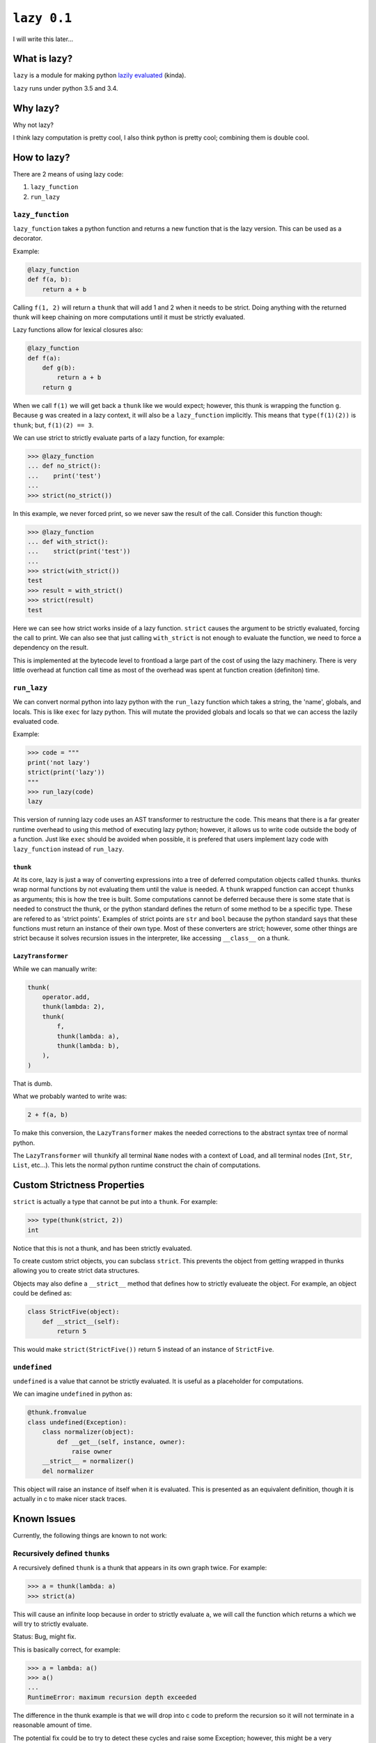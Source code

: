 ``lazy 0.1``
============

|build status|

I will write this later...

What is lazy?
-------------

``lazy`` is a module for making python `lazily
evaluated <http://en.wikipedia.org/wiki/Lazy_evaluation>`__ (kinda).

``lazy`` runs under python 3.5 and 3.4.

Why lazy?
---------

Why not lazy?

I think lazy computation is pretty cool, I also think python is pretty
cool; combining them is double cool.

How to lazy?
------------

There are 2 means of using lazy code:

1. ``lazy_function``
2. ``run_lazy``

``lazy_function``
^^^^^^^^^^^^^^^^^

``lazy_function`` takes a python function and returns a new function that is
the lazy version. This can be used as a decorator.

Example:

.. code:: python

    @lazy_function
    def f(a, b):
        return a + b

Calling ``f(1, 2)`` will return a ``thunk`` that will add 1 and 2 when it
needs to be strict. Doing anything with the returned thunk will keep
chaining on more computations until it must be strictly evaluated.

Lazy functions allow for lexical closures also:

.. code:: python

    @lazy_function
    def f(a):
        def g(b):
            return a + b
        return g

When we call ``f(1)`` we will get back a ``thunk`` like we would expect;
however, this thunk is wrapping the function ``g``. Because ``g`` was created
in a lazy context, it will also be a ``lazy_function`` implicitly. This means
that ``type(f(1)(2))`` is ``thunk``; but, ``f(1)(2) == 3``.

We can use strict to strictly evaluate parts of a lazy function, for example:

.. code:: python

    >>> @lazy_function
    ... def no_strict():
    ...    print('test')
    ...
    >>> strict(no_strict())


In this example, we never forced print, so we never saw the result of the call.
Consider this function though:

.. code:: python

    >>> @lazy_function
    ... def with_strict():
    ...    strict(print('test'))
    ...
    >>> strict(with_strict())
    test
    >>> result = with_strict()
    >>> strict(result)
    test

Here we can see how strict works inside of a lazy function. ``strict`` causes
the argument to be strictly evaluated, forcing the call to print. We can also
see that just calling ``with_strict`` is not enough to evaluate the function,
we need to force a dependency on the result.



This is implemented at the bytecode level to frontload a large part of the cost
of using the lazy machinery. There is very little overhead at function call
time as most of the overhead was spent at function creation (definiton) time.

``run_lazy``
^^^^^^^^^^^^

We can convert normal python into lazy python with the ``run_lazy``
function which takes a string, the 'name', globals, and locals. This is
like ``exec`` for lazy python. This will mutate the provided globals and
locals so that we can access the lazily evaluated code.

Example:

.. code:: python

    >>> code = """
    print('not lazy')
    strict(print('lazy'))
    """
    >>> run_lazy(code)
    lazy

This version of running lazy code uses an AST transformer to restructure the
code. This means that there is a far greater runtime overhead to using this
method of executing lazy python; however, it allows us to write code outside
the body of a function. Just like ``exec`` should be avoided when possible, it
is prefered that users implement lazy code with ``lazy_function`` instead of
``run_lazy``.

``thunk``
~~~~~~~~~

At its core, lazy is just a way of converting expressions into a tree
of deferred computation objects called ``thunk``\ s. thunks wrap normal
functions by not evaluating them until the value is needed. A ``thunk``
wrapped function can accept ``thunk``\ s as arguments; this is how the
tree is built. Some computations cannot be deferred because there is some state
that is needed to construct the thunk, or the python standard defines the
return of some method to be a specific type. These are refered to as 'strict
points'. Examples of strict points are ``str`` and ``bool`` because the python
standard says that these functions must return an instance of their own
type. Most of these converters are strict; however, some other things are
strict because it solves recursion issues in the interpreter, like accessing
``__class__`` on a thunk.

``LazyTransformer``
~~~~~~~~~~~~~~~~~~~

While we can manually write:

.. code:: python

    thunk(
        operator.add,
        thunk(lambda: 2),
        thunk(
            f,
            thunk(lambda: a),
            thunk(lambda: b),
        ),
    )

That is dumb.

What we probably wanted to write was:

.. code:: python

    2 + f(a, b)

To make this conversion, the ``LazyTransformer`` makes the needed
corrections to the abstract syntax tree of normal python.

The ``LazyTransformer`` will ``thunk``\ ify all terminal ``Name`` nodes
with a context of ``Load``, and all terminal nodes (``Int``, ``Str``,
``List``, etc...). This lets the normal python runtime construct the
chain of computations.

Custom Strictness Properties
----------------------------

``strict`` is actually a type that cannot be put into a ``thunk``. For
example:

.. code:: python

    >>> type(thunk(strict, 2))
    int

Notice that this is not a thunk, and has been strictly evaluated.

To create custom strict objects, you can subclass ``strict``. This
prevents the object from getting wrapped in thunks allowing you to
create strict data structures.

Objects may also define a ``__strict__`` method that defines how to
strictly evalueate the object. For example, an object could be defined
as:

.. code:: python

    class StrictFive(object):
        def __strict__(self):
            return 5

This would make ``strict(StrictFive())`` return 5 instead of an instance
of ``StrictFive``.

``undefined``
^^^^^^^^^^^^^

``undefined`` is a value that cannot be strictly evaluated. It is useful as a
placeholder for computations.

We can imagine ``undefined`` in python as:

.. code:: python

    @thunk.fromvalue
    class undefined(Exception):
        class normalizer(object):
            def __get__(self, instance, owner):
                raise owner
        __strict__ = normalizer()
        del normalizer

This object will raise an instance of itself when it is evaluated.
This is presented as an equivalent definition, though it is actually in c to
make nicer stack traces.

Known Issues
------------

Currently, the following things are known to not work:

Recursively defined ``thunk``\ s
^^^^^^^^^^^^^^^^^^^^^^^^^^^^^^^^

A recursively defined ``thunk`` is a thunk that appears in its own graph twice.
For example:

.. code:: python

    >>> a = thunk(lambda: a)
    >>> strict(a)

This will cause an infinite loop because in order to strictly evaluate ``a``,
we will call the function which returns ``a`` which we will try to strictly
evaluate.

Status: Bug, might fix.

This is basically correct, for example:

.. code:: python

    >>> a = lambda: a()
    >>> a()
    ...
    RuntimeError: maximum recursion depth exceeded

The difference in the thunk example is that we will drop into c code to preform
the recursion so it will not terminate in a reasonable amount of time.

The potential fix could be to try to detect these cycles and raise some
Exception; however, this might be a very expensive check in the good case
making ``thunk`` evaluation much slower.

Gotchas
-------

I opened it up in the repl, everything is strict!
^^^^^^^^^^^^^^^^^^^^^^^^^^^^^^^^^^^^^^^^^^^^^^^^^

Because the python spec says the ``__repr__`` of an object must return a
``str``, a call to ``repr`` must strictly evaluate the contents so that
we can see what it is. The repl will implicitly call ``repr`` on things
to display them. We can see that this is a thunk by doing:

.. code:: python

    >>> a = thunk(operator.add, 2, 3)
    >>> type(a)
    lazy.thunk.thunk
    >>> a
    5

Again, because we need to compute something to represent it, the repl is
a bad use case for this, and might make it appear at first like this is
always strict.

``print`` didn't do anything!
^^^^^^^^^^^^^^^^^^^^^^^^^^^^^

Um, what did you think it would do?

If we write:

.. code:: python

    @lazy_function
    def f(a, b):
        print('printing the sum of %s and %s' % (a, b))
        return a + b

Then there is no reason that the print call should be executed. No
computation depends on the results, so it is casually skipped.

The solution is to force a dependency:

.. code:: python

    @lazy_function
    def f(a, b):
        strict(print('printing the sum of %s and %s' % (a, b)))
        return a + b

``strict`` is a function that is used to strictly evaluate things.
Because the body of the function is interpreted as lazy python, the
function call is converted into a ``thunk``, and therefore we can
``strict`` it.

This is true for *any* side-effectful function call.

x is being evaluated strictly when I think it should be lazy
^^^^^^^^^^^^^^^^^^^^^^^^^^^^^^^^^^^^^^^^^^^^^^^^^^^^^^^^^^^^

There are some cases where things MUST be strict based on the python
language spec. Because this is not really a new language, just an
automated way of writing really inefficient python, python's rules must
be followed.

For example, ``__bool__``, ``__int__``, and other converters expect that
the return type must be a the proper type. This counts as a place where
strictness is needed1.

This might not be the case though, instead, I might have missed
something and you are correct, it should be lazy. If you think I missed
something, open an issue and I will try to address it as soon as
possible.

Some stateful thing is broken
^^^^^^^^^^^^^^^^^^^^^^^^^^^^^

Sorry, you are using unmanaged state and lazy evaluation, you deserve
this. ``thunks`` cache the normal form so that calling strict the second
time will refer to the cached value. If this depended on some stateful
function, then it will not work as intended.

I tried to do x with a ``thunk`` and it broke!
^^^^^^^^^^^^^^^^^^^^^^^^^^^^^^^^^^^^^^^^^^^^^^

The library is probably broken. This was written on a whim and I barely
thought through the use cases.

Please open an issue and I will try to get back to you as soon as
possible.

Notes
~~~~~

1. The function call for the constructor will be made lazy in the
   ``LazyTransformer`` (like ``thunk(int, your_thunk)``), so while this
   is a place where strictness is needed, it can still be 'optimized'
   away.

.. |build status| image:: https://travis-ci.org/llllllllll/lazy_python.svg?branch=master
   :target: https://travis-ci.org/llllllllll/lazy_python
